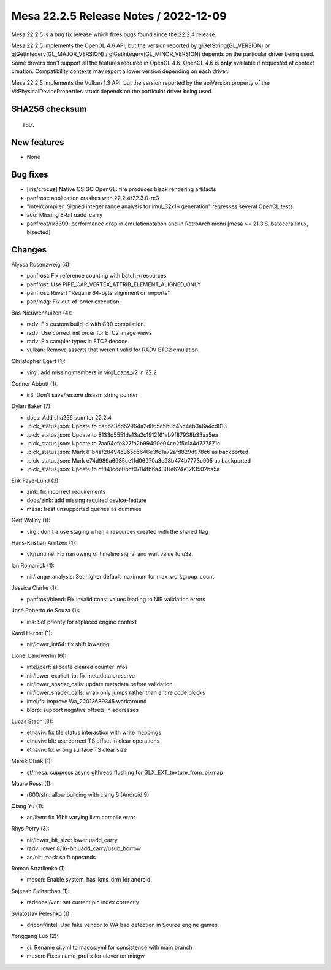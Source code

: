 Mesa 22.2.5 Release Notes / 2022-12-09
======================================

Mesa 22.2.5 is a bug fix release which fixes bugs found since the 22.2.4 release.

Mesa 22.2.5 implements the OpenGL 4.6 API, but the version reported by
glGetString(GL_VERSION) or glGetIntegerv(GL_MAJOR_VERSION) /
glGetIntegerv(GL_MINOR_VERSION) depends on the particular driver being used.
Some drivers don't support all the features required in OpenGL 4.6. OpenGL
4.6 is **only** available if requested at context creation.
Compatibility contexts may report a lower version depending on each driver.

Mesa 22.2.5 implements the Vulkan 1.3 API, but the version reported by
the apiVersion property of the VkPhysicalDeviceProperties struct
depends on the particular driver being used.

SHA256 checksum
---------------

::

    TBD.


New features
------------

- None


Bug fixes
---------

- [iris/crocus] Native CS:GO OpenGL: fire produces black rendering artifacts
- panfrost: application crashes with 22.2.4/22.3.0-rc3
- "intel/compiler: Signed integer range analysis for imul_32x16 generation" regresses several OpenCL tests
- aco: Missing 8-bit uadd_carry
- panfrost/rk3399: performance drop in emulationstation and in RetroArch menu [mesa >= 21.3.8, batocera.linux, bisected]


Changes
-------

Alyssa Rosenzweig (4):

- panfrost: Fix reference counting with batch->resources
- panfrost: Use PIPE_CAP_VERTEX_ATTRIB_ELEMENT_ALIGNED_ONLY
- panfrost: Revert "Require 64-byte alignment on imports"
- pan/mdg: Fix out-of-order execution

Bas Nieuwenhuizen (4):

- radv: Fix custom build id with C90 compilation.
- radv: Use correct init order for ETC2 image views
- radv: Fix sampler types in ETC2 decode.
- vulkan: Remove asserts that weren't valid for RADV ETC2 emulation.

Christopher Egert (1):

- virgl: add missing members in virgl_caps_v2 in 22.2

Connor Abbott (1):

- ir3: Don't save/restore disasm string pointer

Dylan Baker (7):

- docs: Add sha256 sum for 22.2.4
- .pick_status.json: Update to 5a5bc3dd52964a2d865c5b0c45c4eb3a6a4cd013
- .pick_status.json: Update to 8133d5551de13a2c1912f61ab9f87938b33aa5ea
- .pick_status.json: Update to 7aa94efe827fa2b99490e04ce2f5c1a4d737871c
- .pick_status.json: Mark 81b4af28494c065c5646e3f61a72afd829d978c6 as backported
- .pick_status.json: Mark e74d989a6935ce11d06970a3c98b474b7773c905 as backported
- .pick_status.json: Update to cf841cdd0bcf0784fb6a4301e624e12f3502ba5a

Erik Faye-Lund (3):

- zink: fix incorrect requirements
- docs/zink: add missing required device-feature
- mesa: treat unsupported queries as dummies

Gert Wollny (1):

- virgl: don't a use staging when a resources created with the shared flag

Hans-Kristian Arntzen (1):

- vk/runtime: Fix narrowing of timeline signal and wait value to u32.

Ian Romanick (1):

- nir/range_analysis: Set higher default maximum for max_workgroup_count

Jessica Clarke (1):

- panfrost/blend: Fix invalid const values leading to NIR validation errors

José Roberto de Souza (1):

- iris: Set priority for replaced engine context

Karol Herbst (1):

- nir/lower_int64: fix shift lowering

Lionel Landwerlin (6):

- intel/perf: allocate cleared counter infos
- nir/lower_explicit_io: fix metadata preserve
- nir/lower_shader_calls: update metadata before validation
- nir/lower_shader_calls: wrap only jumps rather than entire code blocks
- intel/fs: improve Wa_22013689345 workaround
- blorp: support negative offsets in addresses

Lucas Stach (3):

- etnaviv: fix tile status interaction with write mappings
- etnaviv: blt: use correct TS offset in clear operations
- etnaviv: fix wrong surface TS clear size

Marek Olšák (1):

- st/mesa: suppress async glthread flushing for GLX_EXT_texture_from_pixmap

Mauro Rossi (1):

- r600/sfn: allow building with clang 6 (Android 9)

Qiang Yu (1):

- ac/llvm: fix 16bit varying llvm compile error

Rhys Perry (3):

- nir/lower_bit_size: lower uadd_carry
- radv: lower 8/16-bit uadd_carry/usub_borrow
- ac/nir: mask shift operands

Roman Stratiienko (1):

- meson: Enable system_has_kms_drm for android

Sajeesh Sidharthan (1):

- radeonsi/vcn: set current pic index correctly

Sviatoslav Peleshko (1):

- driconf/intel: Use fake vendor to WA bad detection in Source engine games

Yonggang Luo (2):

- ci: Rename ci.yml to macos.yml for consistence with main branch
- meson: Fixes name_prefix for clover on mingw
